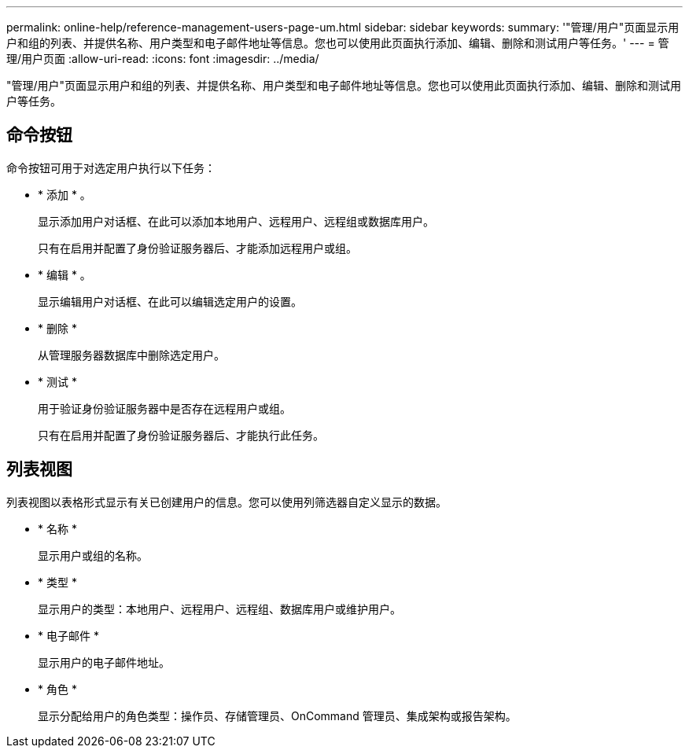 ---
permalink: online-help/reference-management-users-page-um.html 
sidebar: sidebar 
keywords:  
summary: '"管理/用户"页面显示用户和组的列表、并提供名称、用户类型和电子邮件地址等信息。您也可以使用此页面执行添加、编辑、删除和测试用户等任务。' 
---
= 管理/用户页面
:allow-uri-read: 
:icons: font
:imagesdir: ../media/


[role="lead"]
"管理/用户"页面显示用户和组的列表、并提供名称、用户类型和电子邮件地址等信息。您也可以使用此页面执行添加、编辑、删除和测试用户等任务。



== 命令按钮

命令按钮可用于对选定用户执行以下任务：

* * 添加 * 。
+
显示添加用户对话框、在此可以添加本地用户、远程用户、远程组或数据库用户。

+
只有在启用并配置了身份验证服务器后、才能添加远程用户或组。

* * 编辑 * 。
+
显示编辑用户对话框、在此可以编辑选定用户的设置。

* * 删除 *
+
从管理服务器数据库中删除选定用户。

* * 测试 *
+
用于验证身份验证服务器中是否存在远程用户或组。

+
只有在启用并配置了身份验证服务器后、才能执行此任务。





== 列表视图

列表视图以表格形式显示有关已创建用户的信息。您可以使用列筛选器自定义显示的数据。

* * 名称 *
+
显示用户或组的名称。

* * 类型 *
+
显示用户的类型：本地用户、远程用户、远程组、数据库用户或维护用户。

* * 电子邮件 *
+
显示用户的电子邮件地址。

* * 角色 *
+
显示分配给用户的角色类型：操作员、存储管理员、OnCommand 管理员、集成架构或报告架构。


